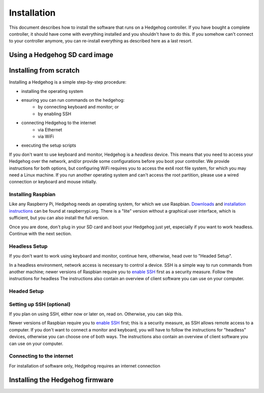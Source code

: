 Installation
============

This document describes how to install the software that runs on a Hedgehog controller.
If you have bought a complete controller, it should have come with everything installed and you shouldn't have to do this.
If you somehow can't connect to your controller anymore, you can re-install everything as described here as a last resort.

Using a Hedgehog SD card image
------------------------------

.. todo:: link to complete Hedgehog SD card images

Installing from scratch
-----------------------

Installing a Hedgehog is a simple step-by-step procedure:

- installing the operating system
- ensuring you can run commands on the hedgehog:
    - by connecting keyboard and monitor; or
    - by enabling SSH
- connecting Hedgehog to the internet
    - via Ethernet
    - via WiFi
- executing the setup scripts

If you don't want to use keyboard and monitor, Hedgehog is a *headless* device.
This means that you need to access your Hedgehog over the network, and/or provide some configurations before you boot your controller.
We provide instructions for both options, but configuring WiFi requires you to access the ext4 root file system, for which you may need a Linux machine.
If you run another operating system and can't access the root partition, please use a wired connection or keyboard and mouse initially.

Installing Raspbian
^^^^^^^^^^^^^^^^^^^

Like any Raspberry Pi, Hedgehog needs an operating system, for which we use Raspbian.
Downloads_ and `installation instructions`_ can be found at raspberrypi.org.
There is a "lite" version without a graphical user interface, which is sufficient, but you can also install the full version.

Once you are done, don't plug in your SD card and boot your Hedgehog just yet, especially if you want to work headless.
Continue with the next section.

.. _Downloads: https://www.raspberrypi.org/downloads/raspbian/
.. _installation instructions: https://www.raspberrypi.org/documentation/installation/installing-images/README.md

Headless Setup
^^^^^^^^^^^^^^


If you don't want to work using keyboard and monitor, continue here, otherwise, head over to "Headed Setup".

In a headless environment, network access is necessary to control a device.
SSH is a simple way to run commands from another machine; newer versions of Raspbian require you to `enable SSH`_ first as a security measure.
Follow the instructions for headless
The instructions also contain an overview of client software you can use on your computer.

Headed Setup
^^^^^^^^^^^^

Setting up SSH (optional)
^^^^^^^^^^^^^^^^^^^^^^^^^

If you plan on using SSH, either now or later on, read on.
Otherwise, you can skip this.

Newer versions of Raspbian require you to `enable SSH`_ first; this is a security measure, as SSH allows remote access to a computer.
If you don't want to connect a monitor and keyboard, you will have to follow the instructions for "headless" devices,
otherwise you can choose one of both ways.
The instructions also contain an overview of client software you can use on your computer.

.. _enable SSH: https://www.raspberrypi.org/documentation/remote-access/ssh/

Connecting to the internet
^^^^^^^^^^^^^^^^^^^^^^^^^^

For installation of software only, Hedgehog requires an internet connection


Installing the Hedgehog firmware
--------------------------------
